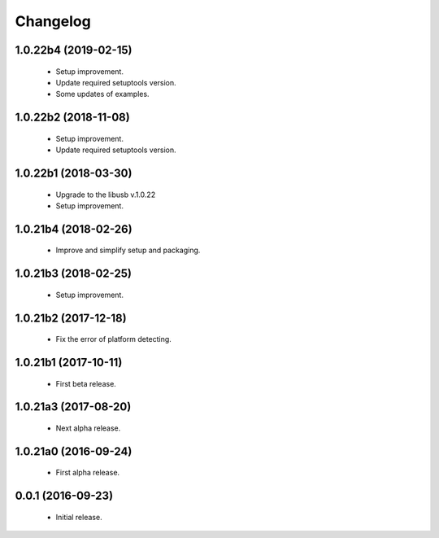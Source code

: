 Changelog
=========

1.0.22b4 (2019-02-15)
---------------------
  - Setup improvement.
  - Update required setuptools version.
  - Some updates of examples.

1.0.22b2 (2018-11-08)
---------------------
  - Setup improvement.
  - Update required setuptools version.

1.0.22b1 (2018-03-30)
---------------------
  - Upgrade to the libusb v.1.0.22
  - Setup improvement.

1.0.21b4 (2018-02-26)
---------------------
  - Improve and simplify setup and packaging.

1.0.21b3 (2018-02-25)
---------------------
  - Setup improvement.

1.0.21b2 (2017-12-18)
---------------------
  - Fix the error of platform detecting.

1.0.21b1 (2017-10-11)
---------------------
  - First beta release.

1.0.21a3 (2017-08-20)
---------------------
  - Next alpha release.

1.0.21a0 (2016-09-24)
---------------------
  - First alpha release.

0.0.1 (2016-09-23)
------------------
  - Initial release.
